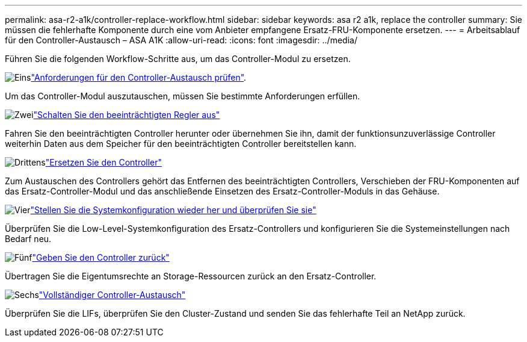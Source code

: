 ---
permalink: asa-r2-a1k/controller-replace-workflow.html 
sidebar: sidebar 
keywords: asa r2 a1k, replace the controller 
summary: Sie müssen die fehlerhafte Komponente durch eine vom Anbieter empfangene Ersatz-FRU-Komponente ersetzen. 
---
= Arbeitsablauf für den Controller-Austausch – ASA A1K
:allow-uri-read: 
:icons: font
:imagesdir: ../media/


[role="lead"]
Führen Sie die folgenden Workflow-Schritte aus, um das Controller-Modul zu ersetzen.

.image:https://raw.githubusercontent.com/NetAppDocs/common/main/media/number-1.png["Eins"]link:controller-replace-requirements.html["Anforderungen für den Controller-Austausch prüfen"].
[role="quick-margin-para"]
Um das Controller-Modul auszutauschen, müssen Sie bestimmte Anforderungen erfüllen.

.image:https://raw.githubusercontent.com/NetAppDocs/common/main/media/number-2.png["Zwei"]link:controller-replace-shutdown.html["Schalten Sie den beeinträchtigten Regler aus"]
[role="quick-margin-para"]
Fahren Sie den beeinträchtigten Controller herunter oder übernehmen Sie ihn, damit der funktionsunzuverlässige Controller weiterhin Daten aus dem Speicher für den beeinträchtigten Controller bereitstellen kann.

.image:https://raw.githubusercontent.com/NetAppDocs/common/main/media/number-3.png["Drittens"]link:controller-replace-move-hardware.html["Ersetzen Sie den Controller"]
[role="quick-margin-para"]
Zum Austauschen des Controllers gehört das Entfernen des beeinträchtigten Controllers, Verschieben der FRU-Komponenten auf das Ersatz-Controller-Modul und das anschließende Einsetzen des Ersatz-Controller-Moduls in das Gehäuse.

.image:https://raw.githubusercontent.com/NetAppDocs/common/main/media/number-4.png["Vier"]link:controller-replace-system-config-restore-and-verify.html["Stellen Sie die Systemkonfiguration wieder her und überprüfen Sie sie"]
[role="quick-margin-para"]
Überprüfen Sie die Low-Level-Systemkonfiguration des Ersatz-Controllers und konfigurieren Sie die Systemeinstellungen nach Bedarf neu.

.image:https://raw.githubusercontent.com/NetAppDocs/common/main/media/number-5.png["Fünf"]link:controller-replace-recable-reassign-disks.html["Geben Sie den Controller zurück"]
[role="quick-margin-para"]
Übertragen Sie die Eigentumsrechte an Storage-Ressourcen zurück an den Ersatz-Controller.

.image:https://raw.githubusercontent.com/NetAppDocs/common/main/media/number-6.png["Sechs"]link:controller-replace-restore-system-rma.html["Vollständiger Controller-Austausch"]
[role="quick-margin-para"]
Überprüfen Sie die LIFs, überprüfen Sie den Cluster-Zustand und senden Sie das fehlerhafte Teil an NetApp zurück.
